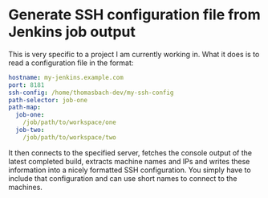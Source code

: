 * Generate SSH configuration file from Jenkins job output

  This is very specific to a project I am currently working in. What it
  does is to read a configuration file in the format:
  
  #+begin_src yaml
    hostname: my-jenkins.example.com
    port: 8181
    ssh-config: /home/thomasbach-dev/my-ssh-config
    path-selector: job-one
    path-map:
      job-one:
        /job/path/to/workspace/one
      job-two:
        /job/path/to/workspace/two
  #+end_src

  It then connects to the specified server, fetches the console output
  of the latest completed build, extracts machine names and IPs and
  writes these information into a nicely formatted SSH
  configuration. You simply have to include that configuration and can
  use short names to connect to the machines.
